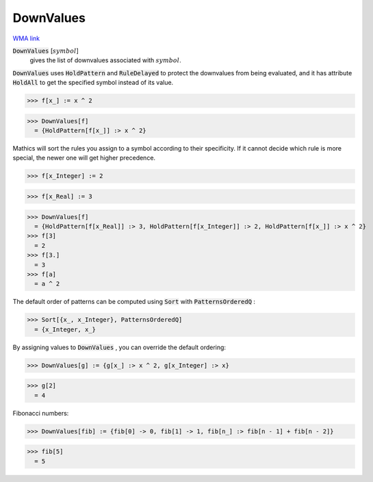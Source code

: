 DownValues
==========

`WMA link <https://reference.wolfram.com/language/ref/DownValues.html>`_

:code:`DownValues` [:math:`symbol`]
    gives the list of downvalues associated with :math:`symbol`.





:code:`DownValues`  uses :code:`HoldPattern`  and :code:`RuleDelayed`  to protect the     downvalues from being evaluated, and it has attribute     :code:`HoldAll`  to get the specified symbol instead of its value.

>>> f[x_] := x ^ 2

>>> DownValues[f]
  = {HoldPattern[f[x_]] :> x ^ 2}

Mathics will sort the rules you assign to a symbol according to     their specificity. If it cannot decide which rule is more special,     the newer one will get higher precedence.

>>> f[x_Integer] := 2

>>> f[x_Real] := 3

>>> DownValues[f]
  = {HoldPattern[f[x_Real]] :> 3, HoldPattern[f[x_Integer]] :> 2, HoldPattern[f[x_]] :> x ^ 2}
>>> f[3]
  = 2
>>> f[3.]
  = 3
>>> f[a]
  = a ^ 2

The default order of patterns can be computed using :code:`Sort`  with     :code:`PatternsOrderedQ` :

>>> Sort[{x_, x_Integer}, PatternsOrderedQ]
  = {x_Integer, x_}

By assigning values to :code:`DownValues` , you can override the default     ordering:

>>> DownValues[g] := {g[x_] :> x ^ 2, g[x_Integer] :> x}

>>> g[2]
  = 4

Fibonacci numbers:

>>> DownValues[fib] := {fib[0] -> 0, fib[1] -> 1, fib[n_] :> fib[n - 1] + fib[n - 2]}

>>> fib[5]
  = 5
